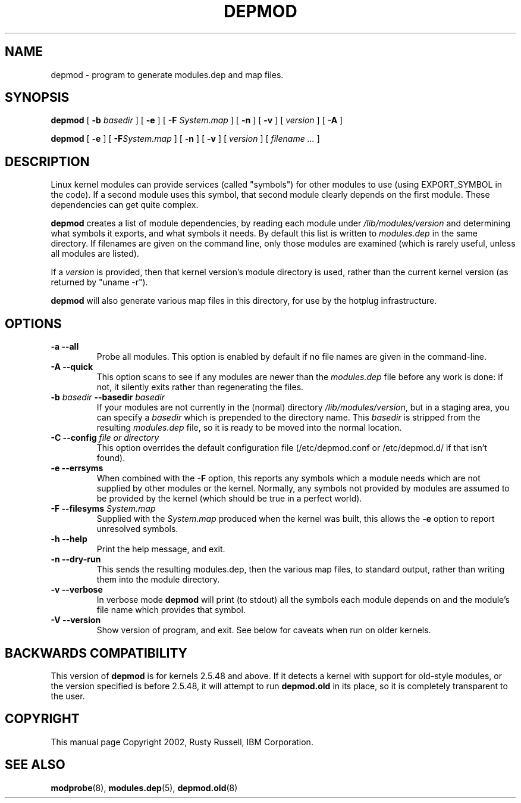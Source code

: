 .\" This manpage has been automatically generated by docbook2man 
.\" from a DocBook document.  This tool can be found at:
.\" <http://shell.ipoline.com/~elmert/comp/docbook2X/> 
.\" Please send any bug reports, improvements, comments, patches, 
.\" etc. to Steve Cheng <steve@ggi-project.org>.
.TH "DEPMOD" "8" "05 Şubat 2008" "" ""

.SH NAME
depmod \- program to generate modules.dep and map files.
.SH SYNOPSIS

\fBdepmod\fR [ \fB-b \fIbasedir\fB\fR ] [ \fB-e\fR ] [ \fB-F \fISystem.map\fB\fR ] [ \fB-n\fR ] [ \fB-v\fR ] [ \fB\fIversion\fB\fR ] [ \fB-A\fR ]


\fBdepmod\fR [ \fB-e\fR ] [ \fB-F\fISystem.map\fB\fR ] [ \fB-n\fR ] [ \fB-v\fR ] [ \fB\fIversion\fB\fR ] [ \fB\fIfilename\fB\fR\fI ...\fR ]

.SH "DESCRIPTION"
.PP
Linux kernel modules can provide services (called "symbols") for
other modules to use (using EXPORT_SYMBOL in the code).  If a
second module uses this symbol, that second module clearly
depends on the first module.  These dependencies can get quite
complex.
.PP
\fBdepmod\fR creates a list of module dependencies,
by reading each module under
\fI/lib/modules/\fR\fIversion\fR 
and determining what symbols it exports, and what symbols it
needs.  By default this list is written to
\fImodules.dep\fR in the same directory.  If
filenames are given on the command line, only those modules are
examined (which is rarely useful, unless all modules are
listed).
.PP
If a \fIversion\fR is provided, then that
kernel version's module directory is used, rather than the
current kernel version (as returned by "uname -r").
.PP
\fBdepmod\fR will also generate various map files
in this directory, for use by the hotplug infrastructure.
.SH "OPTIONS"
.TP
\fB-a --all \fR
Probe all modules. This option is enabled by default if no
file names are given in the command-line.
.TP
\fB-A --quick \fR
This option scans to see if any modules are newer than the
\fImodules.dep\fR file before any work is done:
if not, it silently exits rather than regenerating the files.
.TP
\fB-b \fIbasedir\fB --basedir \fIbasedir\fB \fR
If your modules are not currently in the (normal)
directory
\fI/lib/modules/\fR\fIversion\fR,
but in a staging area, you can specify a
\fIbasedir\fR which is prepended to
the directory name.  This
\fIbasedir\fR is stripped from the
resulting \fImodules.dep\fR file, so it
is ready to be moved into the normal location.
.TP
\fB-C --config \fIfile or directory\fB \fR
This option overrides the default configuration file
(/etc/depmod.conf or /etc/depmod.d/ if that isn’t found).
.TP
\fB-e --errsyms \fR
When combined with the \fB-F\fR option, this
reports any symbols which a module needs which are not
supplied by other modules or the kernel.  Normally, any
symbols not provided by modules are assumed to be
provided by the kernel (which should be true in a
perfect world).
.TP
\fB-F --filesyms \fISystem.map\fB \fR
Supplied with the \fISystem.map\fR produced
when the kernel was built, this allows the
\fB-e\fR option to report unresolved symbols.
.TP
\fB-h --help \fR
Print the help message, and exit.
.TP
\fB-n --dry-run \fR
This sends the resulting modules.dep, then the various
map files, to standard output, rather than writing them into
the module directory.
.TP
\fB-v --verbose \fR
In verbose mode \fBdepmod\fR will print (to stdout)
all the symbols each module depends on and the module’s file name
which provides that symbol.
.TP
\fB-V --version \fR
Show version of program, and exit. See below for caveats when
run on older kernels.
.SH "BACKWARDS COMPATIBILITY"
.PP
This version of \fBdepmod\fR is for kernels
2.5.48 and above.  If it detects a kernel
with support for old-style modules, or the version specified is
before 2.5.48, it will attempt to run
\fBdepmod.old\fR in its place, so it is completely
transparent to the user.
.SH "COPYRIGHT"
.PP
This manual page Copyright 2002, Rusty Russell, IBM Corporation.
.SH "SEE ALSO"
.PP
\fBmodprobe\fR(8),
\fBmodules.dep\fR(5),
\fBdepmod.old\fR(8)
